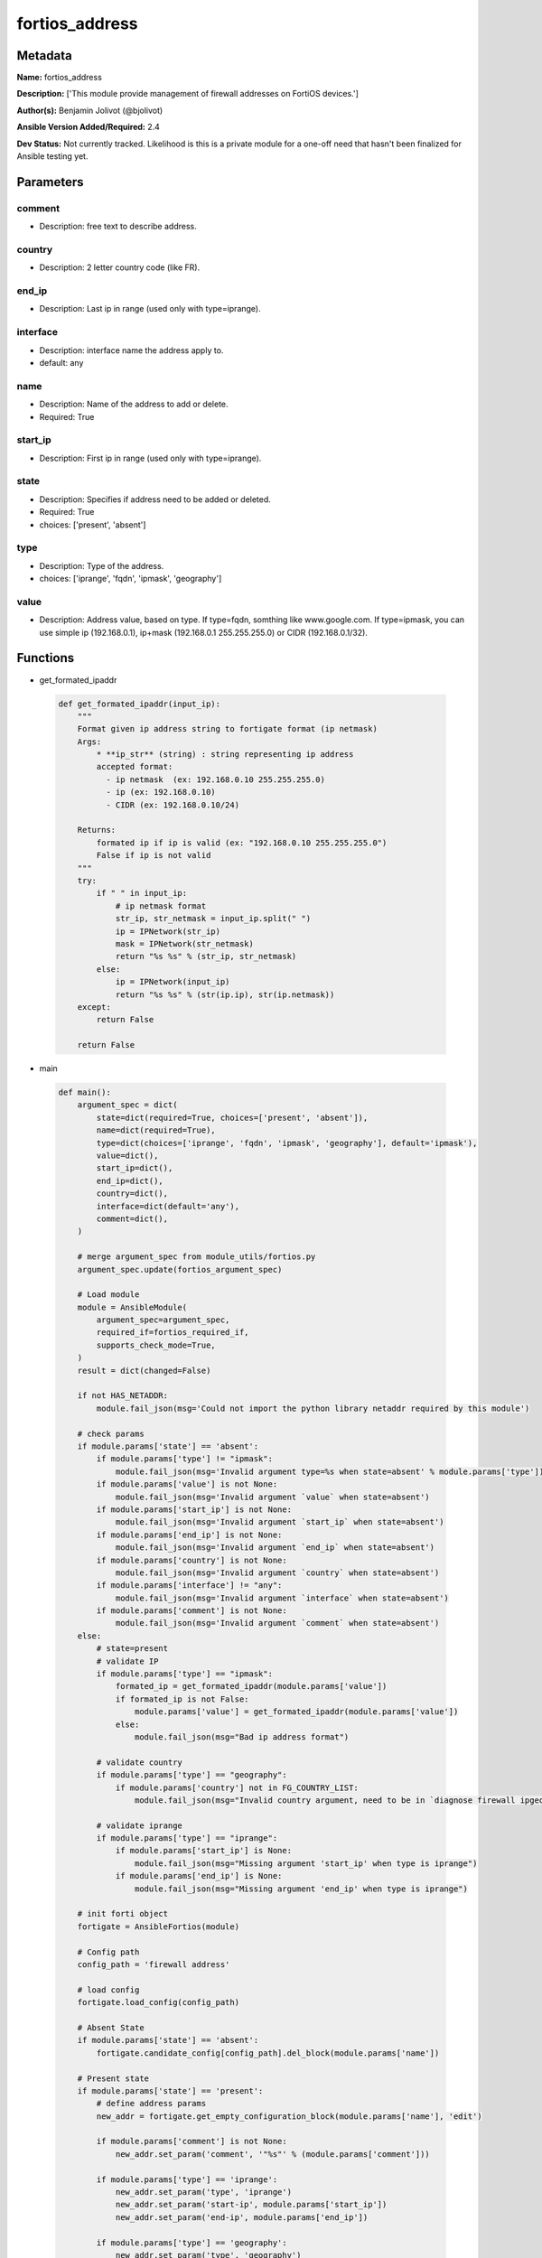 ===============
fortios_address
===============


Metadata
--------




**Name:** fortios_address

**Description:** ['This module provide management of firewall addresses on FortiOS devices.']

**Author(s):** Benjamin Jolivot (@bjolivot)

**Ansible Version Added/Required:** 2.4

**Dev Status:** Not currently tracked. Likelihood is this is a private module for a one-off need that hasn't been finalized for Ansible testing yet.

Parameters
----------

comment
+++++++

- Description: free text to describe address.

  

country
+++++++

- Description: 2 letter country code (like FR).

  

end_ip
++++++

- Description: Last ip in range (used only with type=iprange).

  

interface
+++++++++

- Description: interface name the address apply to.

  

- default: any

name
++++

- Description: Name of the address to add or delete.

  

- Required: True

start_ip
++++++++

- Description: First ip in range (used only with type=iprange).

  

state
+++++

- Description: Specifies if address need to be added or deleted.

  

- Required: True

- choices: ['present', 'absent']

type
++++

- Description: Type of the address.

  

- choices: ['iprange', 'fqdn', 'ipmask', 'geography']

value
+++++

- Description: Address value, based on type. If type=fqdn, somthing like www.google.com. If type=ipmask, you can use simple ip (192.168.0.1), ip+mask (192.168.0.1 255.255.255.0) or CIDR (192.168.0.1/32).

  




Functions
---------




- get_formated_ipaddr

 .. code-block:: python

    def get_formated_ipaddr(input_ip):
        """
        Format given ip address string to fortigate format (ip netmask)
        Args:
            * **ip_str** (string) : string representing ip address
            accepted format:
              - ip netmask  (ex: 192.168.0.10 255.255.255.0)
              - ip (ex: 192.168.0.10)
              - CIDR (ex: 192.168.0.10/24)
    
        Returns:
            formated ip if ip is valid (ex: "192.168.0.10 255.255.255.0")
            False if ip is not valid
        """
        try:
            if " " in input_ip:
                # ip netmask format
                str_ip, str_netmask = input_ip.split(" ")
                ip = IPNetwork(str_ip)
                mask = IPNetwork(str_netmask)
                return "%s %s" % (str_ip, str_netmask)
            else:
                ip = IPNetwork(input_ip)
                return "%s %s" % (str(ip.ip), str(ip.netmask))
        except:
            return False
    
        return False
    
    

- main

 .. code-block:: python

    def main():
        argument_spec = dict(
            state=dict(required=True, choices=['present', 'absent']),
            name=dict(required=True),
            type=dict(choices=['iprange', 'fqdn', 'ipmask', 'geography'], default='ipmask'),
            value=dict(),
            start_ip=dict(),
            end_ip=dict(),
            country=dict(),
            interface=dict(default='any'),
            comment=dict(),
        )
    
        # merge argument_spec from module_utils/fortios.py
        argument_spec.update(fortios_argument_spec)
    
        # Load module
        module = AnsibleModule(
            argument_spec=argument_spec,
            required_if=fortios_required_if,
            supports_check_mode=True,
        )
        result = dict(changed=False)
    
        if not HAS_NETADDR:
            module.fail_json(msg='Could not import the python library netaddr required by this module')
    
        # check params
        if module.params['state'] == 'absent':
            if module.params['type'] != "ipmask":
                module.fail_json(msg='Invalid argument type=%s when state=absent' % module.params['type'])
            if module.params['value'] is not None:
                module.fail_json(msg='Invalid argument `value` when state=absent')
            if module.params['start_ip'] is not None:
                module.fail_json(msg='Invalid argument `start_ip` when state=absent')
            if module.params['end_ip'] is not None:
                module.fail_json(msg='Invalid argument `end_ip` when state=absent')
            if module.params['country'] is not None:
                module.fail_json(msg='Invalid argument `country` when state=absent')
            if module.params['interface'] != "any":
                module.fail_json(msg='Invalid argument `interface` when state=absent')
            if module.params['comment'] is not None:
                module.fail_json(msg='Invalid argument `comment` when state=absent')
        else:
            # state=present
            # validate IP
            if module.params['type'] == "ipmask":
                formated_ip = get_formated_ipaddr(module.params['value'])
                if formated_ip is not False:
                    module.params['value'] = get_formated_ipaddr(module.params['value'])
                else:
                    module.fail_json(msg="Bad ip address format")
    
            # validate country
            if module.params['type'] == "geography":
                if module.params['country'] not in FG_COUNTRY_LIST:
                    module.fail_json(msg="Invalid country argument, need to be in `diagnose firewall ipgeo country-list`")
    
            # validate iprange
            if module.params['type'] == "iprange":
                if module.params['start_ip'] is None:
                    module.fail_json(msg="Missing argument 'start_ip' when type is iprange")
                if module.params['end_ip'] is None:
                    module.fail_json(msg="Missing argument 'end_ip' when type is iprange")
    
        # init forti object
        fortigate = AnsibleFortios(module)
    
        # Config path
        config_path = 'firewall address'
    
        # load config
        fortigate.load_config(config_path)
    
        # Absent State
        if module.params['state'] == 'absent':
            fortigate.candidate_config[config_path].del_block(module.params['name'])
    
        # Present state
        if module.params['state'] == 'present':
            # define address params
            new_addr = fortigate.get_empty_configuration_block(module.params['name'], 'edit')
    
            if module.params['comment'] is not None:
                new_addr.set_param('comment', '"%s"' % (module.params['comment']))
    
            if module.params['type'] == 'iprange':
                new_addr.set_param('type', 'iprange')
                new_addr.set_param('start-ip', module.params['start_ip'])
                new_addr.set_param('end-ip', module.params['end_ip'])
    
            if module.params['type'] == 'geography':
                new_addr.set_param('type', 'geography')
                new_addr.set_param('country', '"%s"' % (module.params['country']))
    
            if module.params['interface'] != 'any':
                new_addr.set_param('associated-interface', '"%s"' % (module.params['interface']))
    
            if module.params['value'] is not None:
                if module.params['type'] == 'fqdn':
                    new_addr.set_param('type', 'fqdn')
                    new_addr.set_param('fqdn', '"%s"' % (module.params['value']))
                if module.params['type'] == 'ipmask':
                    new_addr.set_param('subnet', module.params['value'])
    
            # add the new address object to the device
            fortigate.add_block(module.params['name'], new_addr)
    
        # Apply changes (check mode is managed directly by the fortigate object)
        fortigate.apply_changes()
    



Module Source Code
------------------

.. code-block:: python

    #!/usr/bin/python
    #
    # Ansible module to manage IP addresses on fortios devices
    # (c) 2016, Benjamin Jolivot <bjolivot@gmail.com>
    # GNU General Public License v3.0+ (see COPYING or https://www.gnu.org/licenses/gpl-3.0.txt)
    
    from __future__ import absolute_import, division, print_function
    __metaclass__ = type
    
    
    ANSIBLE_METADATA = {'metadata_version': '1.1',
                        'status': ['preview'],
                        'supported_by': 'community'}
    
    DOCUMENTATION = """
    ---
    module: fortios_address
    version_added: "2.4"
    author: "Benjamin Jolivot (@bjolivot)"
    short_description: Manage fortios firewall address objects
    description:
      - This module provide management of firewall addresses on FortiOS devices.
    extends_documentation_fragment: fortios
    options:
      state:
        description:
          - Specifies if address need to be added or deleted.
        required: true
        choices: ['present', 'absent']
      name:
        description:
          - Name of the address to add or delete.
        required: true
      type:
        description:
          - Type of the address.
        choices: ['iprange', 'fqdn', 'ipmask', 'geography']
      value:
        description:
          - Address value, based on type.
            If type=fqdn, somthing like www.google.com.
            If type=ipmask, you can use simple ip (192.168.0.1), ip+mask (192.168.0.1 255.255.255.0) or CIDR (192.168.0.1/32).
      start_ip:
        description:
          - First ip in range (used only with type=iprange).
      end_ip:
        description:
          - Last ip in range (used only with type=iprange).
      country:
        description:
          - 2 letter country code (like FR).
      interface:
        description:
          - interface name the address apply to.
        default: any
      comment:
        description:
          - free text to describe address.
    notes:
      - This module requires netaddr python library.
    """
    
    EXAMPLES = """
    - name: Register french addresses
      fortios_address:
        host: 192.168.0.254
        username: admin
        password: p4ssw0rd
        state: present
        name: "fromfrance"
        type: geography
        country: FR
        comment: "French geoip address"
    
    - name: Register some fqdn
      fortios_address:
        host: 192.168.0.254
        username: admin
        password: p4ssw0rd
        state: present
        name: "Ansible"
        type: fqdn
        value: www.ansible.com
        comment: "Ansible website"
    
    - name: Register google DNS
      fortios_address:
        host: 192.168.0.254
        username: admin
        password: p4ssw0rd
        state: present
        name: "google_dns"
        type: ipmask
        value: 8.8.8.8
    
    """
    
    RETURN = """
    firewall_address_config:
      description: full firewall adresses config string.
      returned: always
      type: string
    change_string:
      description: The commands executed by the module.
      returned: only if config changed
      type: string
    """
    
    from ansible.module_utils.network.fortios.fortios import fortios_argument_spec, fortios_required_if
    from ansible.module_utils.network.fortios.fortios import backup, AnsibleFortios
    
    from ansible.module_utils.basic import AnsibleModule
    from ansible.module_utils.pycompat24 import get_exception
    
    
    # check for netaddr lib
    try:
        from netaddr import IPNetwork
        HAS_NETADDR = True
    except:
        HAS_NETADDR = False
    
    
    # define valid country list for GEOIP address type
    FG_COUNTRY_LIST = (
        'ZZ', 'A1', 'A2', 'O1', 'AD', 'AE', 'AF', 'AG', 'AI', 'AL', 'AM', 'AN', 'AO',
        'AP', 'AQ', 'AR', 'AS', 'AT', 'AU', 'AW', 'AX', 'AZ', 'BA', 'BB', 'BD', 'BE',
        'BF', 'BG', 'BH', 'BI', 'BJ', 'BL', 'BM', 'BN', 'BO', 'BQ', 'BR', 'BS', 'BT',
        'BV', 'BW', 'BY', 'BZ', 'CA', 'CC', 'CD', 'CF', 'CG', 'CH', 'CI', 'CK', 'CL',
        'CM', 'CN', 'CO', 'CR', 'CU', 'CV', 'CW', 'CX', 'CY', 'CZ', 'DE', 'DJ', 'DK',
        'DM', 'DO', 'DZ', 'EC', 'EE', 'EG', 'EH', 'ER', 'ES', 'ET', 'EU', 'FI', 'FJ',
        'FK', 'FM', 'FO', 'FR', 'GA', 'GB', 'GD', 'GE', 'GF', 'GG', 'GH', 'GI', 'GL',
        'GM', 'GN', 'GP', 'GQ', 'GR', 'GS', 'GT', 'GU', 'GW', 'GY', 'HK', 'HM', 'HN',
        'HR', 'HT', 'HU', 'ID', 'IE', 'IL', 'IM', 'IN', 'IO', 'IQ', 'IR', 'IS', 'IT',
        'JE', 'JM', 'JO', 'JP', 'KE', 'KG', 'KH', 'KI', 'KM', 'KN', 'KP', 'KR', 'KW',
        'KY', 'KZ', 'LA', 'LB', 'LC', 'LI', 'LK', 'LR', 'LS', 'LT', 'LU', 'LV', 'LY',
        'MA', 'MC', 'MD', 'ME', 'MF', 'MG', 'MH', 'MK', 'ML', 'MM', 'MN', 'MO', 'MP',
        'MQ', 'MR', 'MS', 'MT', 'MU', 'MV', 'MW', 'MX', 'MY', 'MZ', 'NA', 'NC', 'NE',
        'NF', 'NG', 'NI', 'NL', 'NO', 'NP', 'NR', 'NU', 'NZ', 'OM', 'PA', 'PE', 'PF',
        'PG', 'PH', 'PK', 'PL', 'PM', 'PN', 'PR', 'PS', 'PT', 'PW', 'PY', 'QA', 'RE',
        'RO', 'RS', 'RU', 'RW', 'SA', 'SB', 'SC', 'SD', 'SE', 'SG', 'SH', 'SI', 'SJ',
        'SK', 'SL', 'SM', 'SN', 'SO', 'SR', 'SS', 'ST', 'SV', 'SX', 'SY', 'SZ', 'TC',
        'TD', 'TF', 'TG', 'TH', 'TJ', 'TK', 'TL', 'TM', 'TN', 'TO', 'TR', 'TT', 'TV',
        'TW', 'TZ', 'UA', 'UG', 'UM', 'US', 'UY', 'UZ', 'VA', 'VC', 'VE', 'VG', 'VI',
        'VN', 'VU', 'WF', 'WS', 'YE', 'YT', 'ZA', 'ZM', 'ZW'
    )
    
    
    def get_formated_ipaddr(input_ip):
        """
        Format given ip address string to fortigate format (ip netmask)
        Args:
            * **ip_str** (string) : string representing ip address
            accepted format:
              - ip netmask  (ex: 192.168.0.10 255.255.255.0)
              - ip (ex: 192.168.0.10)
              - CIDR (ex: 192.168.0.10/24)
    
        Returns:
            formated ip if ip is valid (ex: "192.168.0.10 255.255.255.0")
            False if ip is not valid
        """
        try:
            if " " in input_ip:
                # ip netmask format
                str_ip, str_netmask = input_ip.split(" ")
                ip = IPNetwork(str_ip)
                mask = IPNetwork(str_netmask)
                return "%s %s" % (str_ip, str_netmask)
            else:
                ip = IPNetwork(input_ip)
                return "%s %s" % (str(ip.ip), str(ip.netmask))
        except:
            return False
    
        return False
    
    
    def main():
        argument_spec = dict(
            state=dict(required=True, choices=['present', 'absent']),
            name=dict(required=True),
            type=dict(choices=['iprange', 'fqdn', 'ipmask', 'geography'], default='ipmask'),
            value=dict(),
            start_ip=dict(),
            end_ip=dict(),
            country=dict(),
            interface=dict(default='any'),
            comment=dict(),
        )
    
        # merge argument_spec from module_utils/fortios.py
        argument_spec.update(fortios_argument_spec)
    
        # Load module
        module = AnsibleModule(
            argument_spec=argument_spec,
            required_if=fortios_required_if,
            supports_check_mode=True,
        )
        result = dict(changed=False)
    
        if not HAS_NETADDR:
            module.fail_json(msg='Could not import the python library netaddr required by this module')
    
        # check params
        if module.params['state'] == 'absent':
            if module.params['type'] != "ipmask":
                module.fail_json(msg='Invalid argument type=%s when state=absent' % module.params['type'])
            if module.params['value'] is not None:
                module.fail_json(msg='Invalid argument `value` when state=absent')
            if module.params['start_ip'] is not None:
                module.fail_json(msg='Invalid argument `start_ip` when state=absent')
            if module.params['end_ip'] is not None:
                module.fail_json(msg='Invalid argument `end_ip` when state=absent')
            if module.params['country'] is not None:
                module.fail_json(msg='Invalid argument `country` when state=absent')
            if module.params['interface'] != "any":
                module.fail_json(msg='Invalid argument `interface` when state=absent')
            if module.params['comment'] is not None:
                module.fail_json(msg='Invalid argument `comment` when state=absent')
        else:
            # state=present
            # validate IP
            if module.params['type'] == "ipmask":
                formated_ip = get_formated_ipaddr(module.params['value'])
                if formated_ip is not False:
                    module.params['value'] = get_formated_ipaddr(module.params['value'])
                else:
                    module.fail_json(msg="Bad ip address format")
    
            # validate country
            if module.params['type'] == "geography":
                if module.params['country'] not in FG_COUNTRY_LIST:
                    module.fail_json(msg="Invalid country argument, need to be in `diagnose firewall ipgeo country-list`")
    
            # validate iprange
            if module.params['type'] == "iprange":
                if module.params['start_ip'] is None:
                    module.fail_json(msg="Missing argument 'start_ip' when type is iprange")
                if module.params['end_ip'] is None:
                    module.fail_json(msg="Missing argument 'end_ip' when type is iprange")
    
        # init forti object
        fortigate = AnsibleFortios(module)
    
        # Config path
        config_path = 'firewall address'
    
        # load config
        fortigate.load_config(config_path)
    
        # Absent State
        if module.params['state'] == 'absent':
            fortigate.candidate_config[config_path].del_block(module.params['name'])
    
        # Present state
        if module.params['state'] == 'present':
            # define address params
            new_addr = fortigate.get_empty_configuration_block(module.params['name'], 'edit')
    
            if module.params['comment'] is not None:
                new_addr.set_param('comment', '"%s"' % (module.params['comment']))
    
            if module.params['type'] == 'iprange':
                new_addr.set_param('type', 'iprange')
                new_addr.set_param('start-ip', module.params['start_ip'])
                new_addr.set_param('end-ip', module.params['end_ip'])
    
            if module.params['type'] == 'geography':
                new_addr.set_param('type', 'geography')
                new_addr.set_param('country', '"%s"' % (module.params['country']))
    
            if module.params['interface'] != 'any':
                new_addr.set_param('associated-interface', '"%s"' % (module.params['interface']))
    
            if module.params['value'] is not None:
                if module.params['type'] == 'fqdn':
                    new_addr.set_param('type', 'fqdn')
                    new_addr.set_param('fqdn', '"%s"' % (module.params['value']))
                if module.params['type'] == 'ipmask':
                    new_addr.set_param('subnet', module.params['value'])
    
            # add the new address object to the device
            fortigate.add_block(module.params['name'], new_addr)
    
        # Apply changes (check mode is managed directly by the fortigate object)
        fortigate.apply_changes()
    
    if __name__ == '__main__':
        main()


